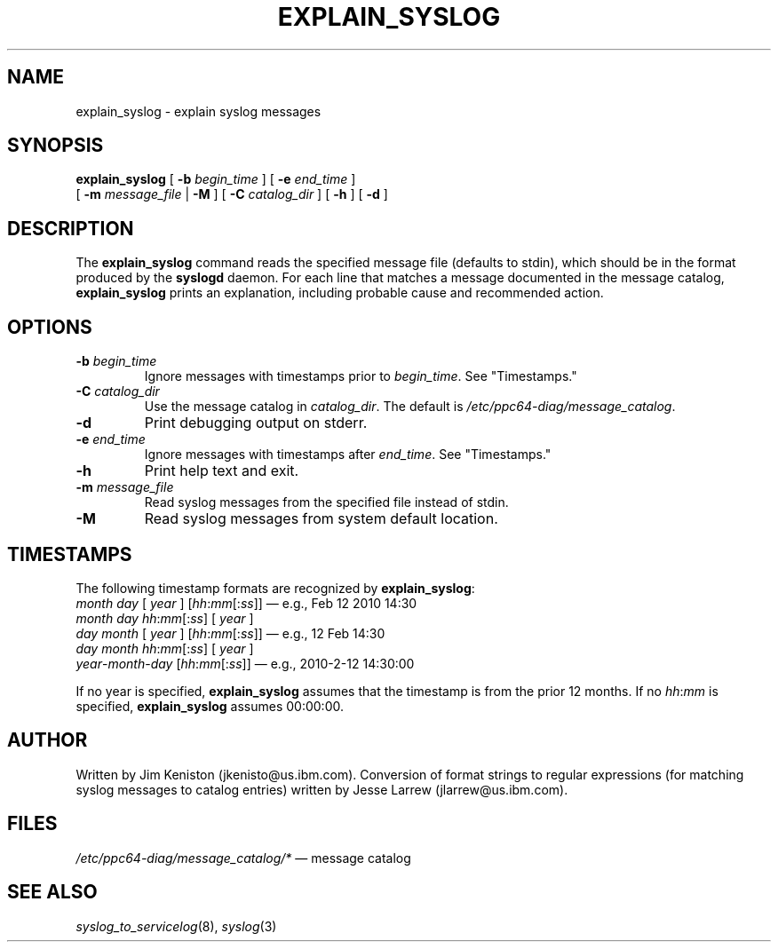 .\"
.\" (C) Copyright IBM Corporation 2010
.\"
.TH EXPLAIN_SYSLOG 8 "March 2010" Linux "Diagnostic Tools"
.SH NAME
explain_syslog - explain syslog messages
.SH SYNOPSIS
.B explain_syslog
[
.B \-b
.I begin_time
] [
.B \-e
.I end_time
]
.br
[
.B \-m
.I message_file
|
.B \-M
] [
.B \-C
.I catalog_dir
] [
.B \-h
] [
.B \-d
]
.SH DESCRIPTION
The
.B explain_syslog
command reads the specified message file (defaults to stdin),
which should be in the format produced by the
.B syslogd
daemon.
For each line that matches a message documented in the message catalog,
.B explain_syslog
prints an explanation, including probable cause and recommended action.
.SH OPTIONS
.TP
\fB\-b\fP \fIbegin_time\fP
Ignore messages with timestamps prior to
.IR begin_time .
See "Timestamps."
.TP
\fB\-C\fP \fIcatalog_dir\fP
Use the message catalog in
.IR catalog_dir .
The default is
.IR /etc/ppc64-diag/message_catalog .
.TP
\fB\-d\fP
Print debugging output on stderr.
.TP
\fB\-e\fP \fIend_time\fP
Ignore messages with timestamps after
.IR end_time .
See "Timestamps."
.TP
\fB\-h\fP
Print help text and exit.
.TP
\fB\-m\fP \fImessage_file\fP
Read syslog messages from the specified file instead of stdin.
.TP
\fB\-M\fP
Read syslog messages from system default location.
.SH TIMESTAMPS
The following timestamp formats are recognized by
.BR explain_syslog :
.br
.I month
.I day
[
.I year
] [\fIhh\fP:\fImm\fP[:\fIss\fP]]
\(em e.g., Feb 12 2010 14:30
.br
.I month
.I day
\fIhh\fP:\fImm\fP[:\fIss\fP] [
.I year
]
.br
.I day
.I month
[
.I year
] [\fIhh\fP:\fImm\fP[:\fIss\fP]]
\(em e.g., 12 Feb 14:30
.br
.I day
.I month
\fIhh\fP:\fImm\fP[:\fIss\fP] [
.I year
]
.br
\fIyear\fP-\fImonth\fP-\fIday\fP
[\fIhh\fP:\fImm\fP[:\fIss\fP]]
\(em e.g., 2010-2-12 14:30:00
.P
If no year is specified,
.B explain_syslog
assumes that the timestamp is from the prior 12 months.  If no
\fIhh\fP:\fImm\fP
is specified,
.B explain_syslog
assumes 00:00:00.
.SH AUTHOR
Written by Jim Keniston (jkenisto@us.ibm.com).
Conversion of format strings to regular expressions
(for matching syslog messages to catalog entries)
written by Jesse Larrew (jlarrew@us.ibm.com).
.SH FILES
.I /etc/ppc64-diag/message_catalog/*
\(em message catalog
.SH "SEE ALSO"
.IR syslog_to_servicelog (8),
.IR syslog (3)
